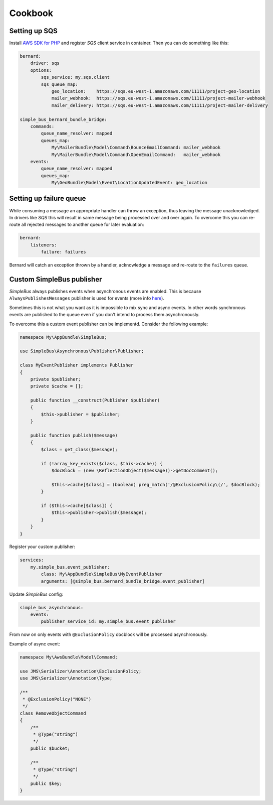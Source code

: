 Cookbook
========

Setting up SQS
--------------

Install `AWS SDK for PHP <https://aws.amazon.com/sdk-for-php/>`__ and
register *SQS* client service in container. Then you can do something
like this:

.. code:: yaml:

    bernard:
        driver: sqs
        options:
            sqs_service: my.sqs.client
            sqs_queue_map: 
                geo_location:    https://sqs.eu-west-1.amazonaws.com/11111/project-geo-location
                mailer_webhook:  https://sqs.eu-west-1.amazonaws.com/11111/project-mailer-webhook
                mailer_delivery: https://sqs.eu-west-1.amazonaws.com/11111/project-mailer-delivery

    simple_bus_bernard_bundle_bridge:
        commands:
            queue_name_resolver: mapped
            queues_map:
                My\MailerBundle\Model\Command\BounceEmailCommand: mailer_webhook
                My\MailerBundle\Model\Command\OpenEmailCommand:   mailer_webhook
        events:
            queue_name_resolver: mapped
            queues_map:
                My\GeoBundle\Model\Event\LocationUpdatedEvent: geo_location

Setting up failure queue
------------------------

While consuming a message an appropriate handler can throw an exception,
thus leaving the message unacknowledged. In drivers like *SQS* this will
result in same message being processed over and over again. To overcome
this you can re-route all rejected messages to another queue for later
evaluation:

.. code:: yaml

    bernard:
        listeners:
            failure: failures

Bernard will catch an exception thrown by a handler, acknowledge a
message and re-route to the ``failures`` queue.

Custom SimpleBus publisher
--------------------------

*SimpleBus* always publishes events when asynchronous events are
enabled. This is because ``AlwaysPublishesMessages`` publisher is used
for events (more info
`here <http://simplebus.github.io/Asynchronous/doc/publishing_messages.html>`__).

Sometimes this is not what you want as it is impossible to mix sync and
async events. In other words synchronous events are published to the
queue even if you don't intend to process them asynchronously.

To overcome this a custom event publisher can be implementd. Consider
the following example:

.. code:: php

    namespace My\AppBundle\SimpleBus;

    use SimpleBus\Asynchronous\Publisher\Publisher;

    class MyEventPublisher implements Publisher
    {
        private $publisher;
        private $cache = [];

        public function __construct(Publisher $publisher)
        {
            $this->publisher = $publisher;
        }

        public function publish($message)
        {
            $class = get_class($message);

            if (!array_key_exists($class, $this->cache)) {
                $docBlock = (new \ReflectionObject($message))->getDocComment();

                $this->cache[$class] = (boolean) preg_match('/@ExclusionPolicy\(/', $docBlock);
            }

            if ($this->cache[$class]) {
                $this->publisher->publish($message);
            }
        }
    }

Register your custom publisher:

.. code:: yaml

    services:
        my.simple_bus.event_publisher:
            class: My\AppBundle\SimpleBus\MyEventPublisher
            arguments: [@simple_bus.bernard_bundle_bridge.event_publisher]

Update *SimpleBus* config:

.. code:: yaml

    simple_bus_asynchronous:
        events:
            publisher_service_id: my.simple_bus.event_publisher

From now on only events with ``@ExclusionPolicy`` docblock will be
processed asynchronously.

Example of async event:

.. code:: php

    namespace My\AwsBundle\Model\Command;

    use JMS\Serializer\Annotation\ExclusionPolicy;
    use JMS\Serializer\Annotation\Type;

    /**
     * @ExclusionPolicy("NONE")
     */
    class RemoveObjectCommand
    {
        /**
         * @Type("string")
         */
        public $bucket;

        /**
         * @Type("string")
         */
        public $key;
    }

